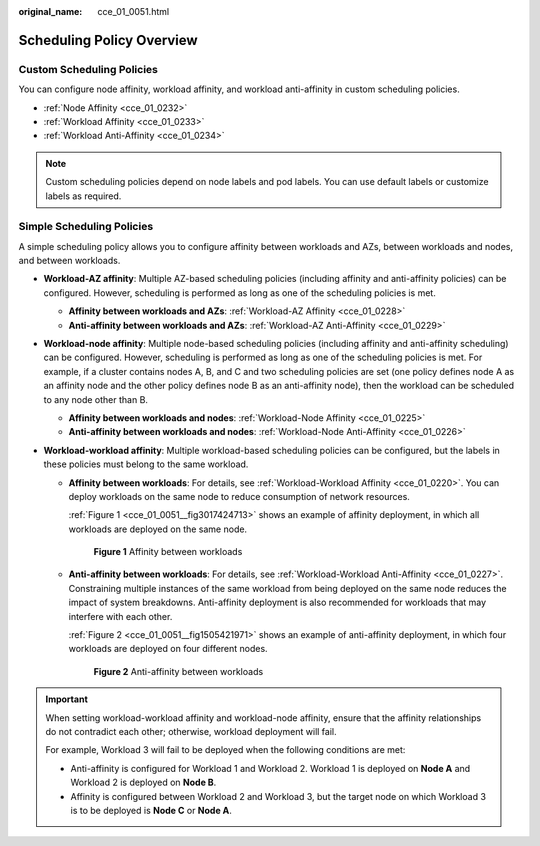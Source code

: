 :original_name: cce_01_0051.html

.. _cce_01_0051:

Scheduling Policy Overview
==========================

Custom Scheduling Policies
--------------------------

You can configure node affinity, workload affinity, and workload anti-affinity in custom scheduling policies.

-  :ref:`Node Affinity <cce_01_0232>`
-  :ref:`Workload Affinity <cce_01_0233>`
-  :ref:`Workload Anti-Affinity <cce_01_0234>`

.. note::

   Custom scheduling policies depend on node labels and pod labels. You can use default labels or customize labels as required.

Simple Scheduling Policies
--------------------------

A simple scheduling policy allows you to configure affinity between workloads and AZs, between workloads and nodes, and between workloads.

-  **Workload-AZ affinity**: Multiple AZ-based scheduling policies (including affinity and anti-affinity policies) can be configured. However, scheduling is performed as long as one of the scheduling policies is met.

   -  **Affinity between workloads and AZs**: :ref:`Workload-AZ Affinity <cce_01_0228>`
   -  **Anti-affinity between workloads and AZs**: :ref:`Workload-AZ Anti-Affinity <cce_01_0229>`

-  **Workload-node affinity**: Multiple node-based scheduling policies (including affinity and anti-affinity scheduling) can be configured. However, scheduling is performed as long as one of the scheduling policies is met. For example, if a cluster contains nodes A, B, and C and two scheduling policies are set (one policy defines node A as an affinity node and the other policy defines node B as an anti-affinity node), then the workload can be scheduled to any node other than B.

   -  **Affinity between workloads and nodes**: :ref:`Workload-Node Affinity <cce_01_0225>`
   -  **Anti-affinity between workloads and nodes**: :ref:`Workload-Node Anti-Affinity <cce_01_0226>`

-  **Workload-workload affinity**: Multiple workload-based scheduling policies can be configured, but the labels in these policies must belong to the same workload.

   -  **Affinity between workloads**: For details, see :ref:`Workload-Workload Affinity <cce_01_0220>`. You can deploy workloads on the same node to reduce consumption of network resources.

      :ref:`Figure 1 <cce_01_0051__fig3017424713>` shows an example of affinity deployment, in which all workloads are deployed on the same node.

      .. _cce_01_0051__fig3017424713:

      .. figure:: /_static/images/en-us_image_0165899095.png
         :alt: **Figure 1** Affinity between workloads

         **Figure 1** Affinity between workloads

   -  **Anti-affinity between workloads**: For details, see :ref:`Workload-Workload Anti-Affinity <cce_01_0227>`. Constraining multiple instances of the same workload from being deployed on the same node reduces the impact of system breakdowns. Anti-affinity deployment is also recommended for workloads that may interfere with each other.

      :ref:`Figure 2 <cce_01_0051__fig1505421971>` shows an example of anti-affinity deployment, in which four workloads are deployed on four different nodes.

      .. _cce_01_0051__fig1505421971:

      .. figure:: /_static/images/en-us_image_0165899282.png
         :alt: **Figure 2** Anti-affinity between workloads

         **Figure 2** Anti-affinity between workloads

.. important::

   When setting workload-workload affinity and workload-node affinity, ensure that the affinity relationships do not contradict each other; otherwise, workload deployment will fail.

   For example, Workload 3 will fail to be deployed when the following conditions are met:

   -  Anti-affinity is configured for Workload 1 and Workload 2. Workload 1 is deployed on **Node A** and Workload 2 is deployed on **Node B**.
   -  Affinity is configured between Workload 2 and Workload 3, but the target node on which Workload 3 is to be deployed is **Node C** or **Node A**.
